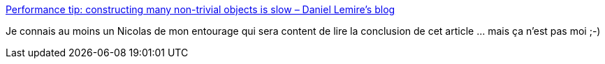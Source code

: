 :jbake-type: post
:jbake-status: published
:jbake-title: Performance tip: constructing many non-trivial objects is slow – Daniel Lemire's blog
:jbake-tags: performance,optimisation,object,allocation,mémoire,_mois_août,_année_2020
:jbake-date: 2020-08-10
:jbake-depth: ../
:jbake-uri: shaarli/1597059502000.adoc
:jbake-source: https://nicolas-delsaux.hd.free.fr/Shaarli?searchterm=https%3A%2F%2Flemire.me%2Fblog%2F2020%2F08%2F08%2Fperformance-tip-constructing-many-non-trivial-objects-is-slow%2F&searchtags=performance+optimisation+object+allocation+m%C3%A9moire+_mois_ao%C3%BBt+_ann%C3%A9e_2020
:jbake-style: shaarli

https://lemire.me/blog/2020/08/08/performance-tip-constructing-many-non-trivial-objects-is-slow/[Performance tip: constructing many non-trivial objects is slow – Daniel Lemire's blog]

Je connais au moins un Nicolas de mon entourage qui sera content de lire la conclusion de cet article ... mais ça n'est pas moi ;-)
